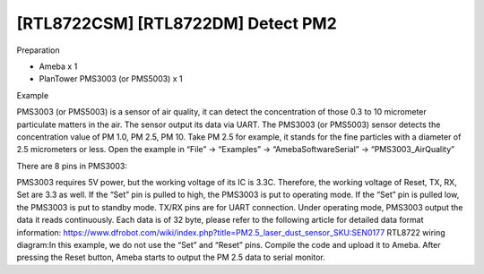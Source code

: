 [RTL8722CSM] [RTL8722DM] Detect PM2
====================================
Preparation

-  Ameba x 1

-  PlanTower PMS3003 (or PMS5003) x 1

Example

PMS3003 (or PMS5003) is a sensor of air quality, it can detect the
concentration of those 0.3 to 10 micrometer particulate matters in the
air. The sensor output its data via UART. The PMS3003 (or PMS5003)
sensor detects the concentration value of PM 1.0, PM 2.5, PM 10. Take PM
2.5 for example, it stands for the fine particles with a diameter of 2.5
micrometers or less. Open the example in “File” -> “Examples” ->
“AmebaSoftwareSerial” -> “PMS3003_AirQuality”\ |5-2-1|

There are 8 pins in PMS3003:

.. image:: ../media/[RTL8722CSM]_[RTL8722DM]_Detect_PM2/image2.png
   :alt: 5-2-2
   :width: 4.59028in
   :height: 4.0625in

PMS3003 requires 5V power, but the working voltage of its IC is 3.3C.
Therefore, the working voltage of Reset, TX, RX, Set are 3.3 as well. If
the “Set” pin is pulled to high, the PMS3003 is put to operating mode.
If the “Set” pin is pulled low, the PMS3003 is put to standby mode.
TX/RX pins are for UART connection. Under operating mode, PMS3003 output
the data it reads continuously. Each data is of 32 byte, please refer to
the following article for detailed data format
information: https://www.dfrobot.com/wiki/index.php?title=PM2.5_laser_dust_sensor_SKU:SEN0177 RTL8722
wiring diagram:|2-2-4|\ In this example, we do not use the “Set” and
“Reset” pins. Compile the code and upload it to Ameba. After pressing
the Reset button, Ameba starts to output the PM 2.5 data to serial
monitor.\ |5-2-4|

.. |5-2-1| image:: ../media/[RTL8722CSM]_[RTL8722DM]_Detect_PM2/image1.png
   :width: 6.20139in
   :height: 8.67361in
.. |2-2-4| image:: ../media/[RTL8722CSM]_[RTL8722DM]_Detect_PM2/image3.png
   :width: 6.5in
   :height: 5.29306in
.. |5-2-4| image:: ../media/[RTL8722CSM]_[RTL8722DM]_Detect_PM2/image4.png
   :width: 5.95139in
   :height: 3.75694in
